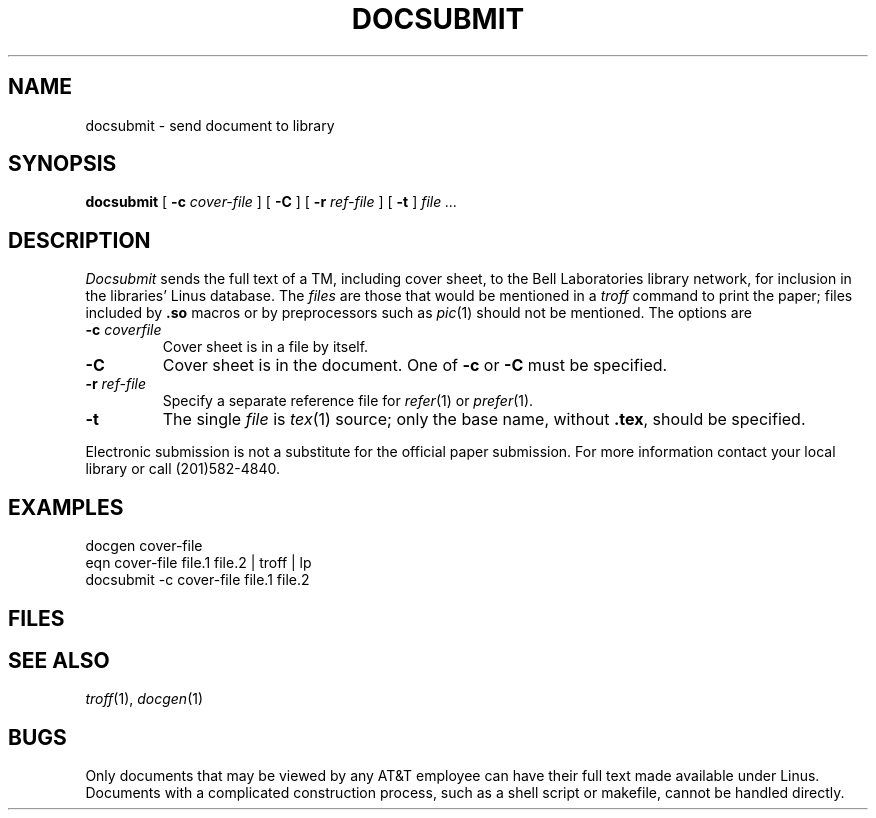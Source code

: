 .TH DOCSUBMIT 1
.CT 1 writing_output
.SH NAME
docsubmit \- send document to library
.SH SYNOPSIS
.B docsubmit
[
.B -c
.I cover-file
]
[
.B -C
]
[
.B -r
.I ref-file
]
[
.B -t
]
.I file ...
.SH DESCRIPTION
.I Docsubmit
sends the full text of a TM, including cover sheet,
to the Bell Laboratories library network, for inclusion
in the libraries' Linus database.
The 
.I files
are those that would be mentioned in a
.I troff
command to print the paper; files included by
.B .so
macros or by preprocessors such as
.IR pic (1)
should not be mentioned.
The options are
.TP
.BI -c " coverfile
Cover sheet is in a file by itself.
.TP
.B -C
Cover sheet is in the document.
One of
.B -c
or
.B -C
must be specified.
.TP
.BI -r " ref-file
Specify a separate reference file for
.IR refer (1)
or
.IR prefer (1).
.TP
.B -t
The single
.I file
is
.IR tex (1)
source; only the base name, without
.BR .tex ,
should be specified.
.PP
Electronic submission
is not a substitute for the official paper submission.
For more information
contact your local library or call (201)582-4840.
.SH EXAMPLES
.EX
docgen cover-file
eqn cover-file file.1 file.2 | troff | lp
docsubmit -c cover-file file.1 file.2
.EE
.SH FILES
.F /usr/lib/docsubmit/*
.SH "SEE ALSO"
.IR troff (1), 
.IR docgen (1)
.SH BUGS
Only documents that may be viewed by any AT&T employee can
have their full text made available under Linus.
.br
Documents with a complicated construction process,
such as a shell script or makefile, cannot be handled
directly.
